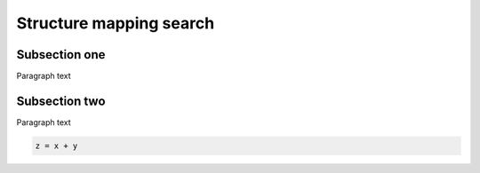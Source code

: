 Structure mapping search
========================

Subsection one
--------------

Paragraph text


.. _subsection-two:

Subsection two
---------------

Paragraph text

.. code-block:: Python

    z = x + y



